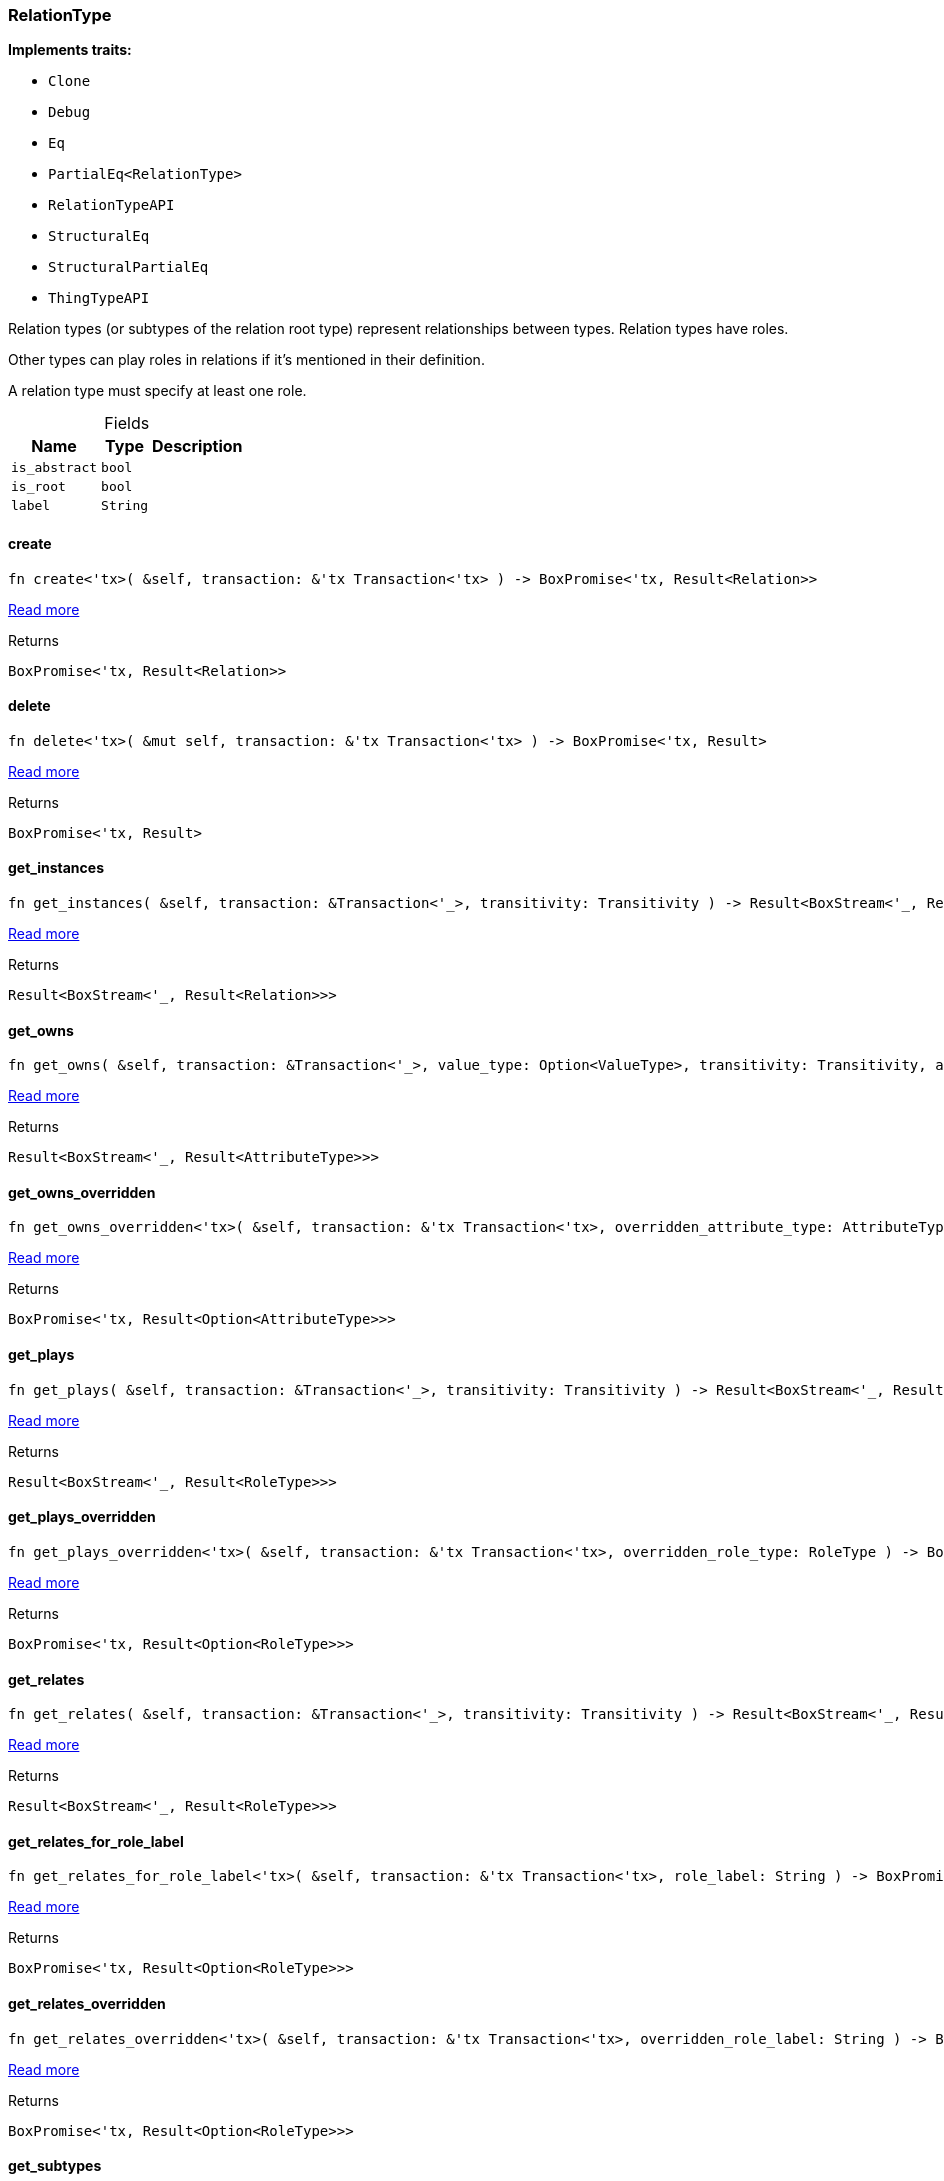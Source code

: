 [#_struct_RelationType]
=== RelationType

*Implements traits:*

* `Clone`
* `Debug`
* `Eq`
* `PartialEq<RelationType>`
* `RelationTypeAPI`
* `StructuralEq`
* `StructuralPartialEq`
* `ThingTypeAPI`

Relation types (or subtypes of the relation root type) represent relationships between types. Relation types have roles.

Other types can play roles in relations if it’s mentioned in their definition.

A relation type must specify at least one role.

[caption=""]
.Fields
// tag::properties[]
[cols="~,~,~"]
[options="header"]
|===
|Name |Type |Description
a| `is_abstract` a| `bool` a| 
a| `is_root` a| `bool` a| 
a| `label` a| `String` a| 
|===
// end::properties[]

// tag::methods[]
[#_struct_RelationType_method_create]
==== create

[source,rust]
----
fn create<'tx>( &self, transaction: &'tx Transaction<'tx> ) -> BoxPromise<'tx, Result<Relation>>
----

<<#_trait_RelationTypeAPI_method_create,Read more>>

[caption=""]
.Returns
[source,rust]
----
BoxPromise<'tx, Result<Relation>>
----

[#_struct_RelationType_method_delete]
==== delete

[source,rust]
----
fn delete<'tx>( &mut self, transaction: &'tx Transaction<'tx> ) -> BoxPromise<'tx, Result>
----

<<#_trait_ThingTypeAPI_method_delete,Read more>>

[caption=""]
.Returns
[source,rust]
----
BoxPromise<'tx, Result>
----

[#_struct_RelationType_method_get_instances]
==== get_instances

[source,rust]
----
fn get_instances( &self, transaction: &Transaction<'_>, transitivity: Transitivity ) -> Result<BoxStream<'_, Result<Relation>>>
----

<<#_trait_RelationTypeAPI_method_get_instances,Read more>>

[caption=""]
.Returns
[source,rust]
----
Result<BoxStream<'_, Result<Relation>>>
----

[#_struct_RelationType_method_get_owns]
==== get_owns

[source,rust]
----
fn get_owns( &self, transaction: &Transaction<'_>, value_type: Option<ValueType>, transitivity: Transitivity, annotations: Vec<Annotation> ) -> Result<BoxStream<'_, Result<AttributeType>>>
----

<<#_trait_ThingTypeAPI_method_get_owns,Read more>>

[caption=""]
.Returns
[source,rust]
----
Result<BoxStream<'_, Result<AttributeType>>>
----

[#_struct_RelationType_method_get_owns_overridden]
==== get_owns_overridden

[source,rust]
----
fn get_owns_overridden<'tx>( &self, transaction: &'tx Transaction<'tx>, overridden_attribute_type: AttributeType ) -> BoxPromise<'tx, Result<Option<AttributeType>>>
----

<<#_trait_ThingTypeAPI_method_get_owns_overridden,Read more>>

[caption=""]
.Returns
[source,rust]
----
BoxPromise<'tx, Result<Option<AttributeType>>>
----

[#_struct_RelationType_method_get_plays]
==== get_plays

[source,rust]
----
fn get_plays( &self, transaction: &Transaction<'_>, transitivity: Transitivity ) -> Result<BoxStream<'_, Result<RoleType>>>
----

<<#_trait_ThingTypeAPI_method_get_plays,Read more>>

[caption=""]
.Returns
[source,rust]
----
Result<BoxStream<'_, Result<RoleType>>>
----

[#_struct_RelationType_method_get_plays_overridden]
==== get_plays_overridden

[source,rust]
----
fn get_plays_overridden<'tx>( &self, transaction: &'tx Transaction<'tx>, overridden_role_type: RoleType ) -> BoxPromise<'tx, Result<Option<RoleType>>>
----

<<#_trait_ThingTypeAPI_method_get_plays_overridden,Read more>>

[caption=""]
.Returns
[source,rust]
----
BoxPromise<'tx, Result<Option<RoleType>>>
----

[#_struct_RelationType_method_get_relates]
==== get_relates

[source,rust]
----
fn get_relates( &self, transaction: &Transaction<'_>, transitivity: Transitivity ) -> Result<BoxStream<'_, Result<RoleType>>>
----

<<#_trait_RelationTypeAPI_method_get_relates,Read more>>

[caption=""]
.Returns
[source,rust]
----
Result<BoxStream<'_, Result<RoleType>>>
----

[#_struct_RelationType_method_get_relates_for_role_label]
==== get_relates_for_role_label

[source,rust]
----
fn get_relates_for_role_label<'tx>( &self, transaction: &'tx Transaction<'tx>, role_label: String ) -> BoxPromise<'tx, Result<Option<RoleType>>>
----

<<#_trait_RelationTypeAPI_method_get_relates_for_role_label,Read more>>

[caption=""]
.Returns
[source,rust]
----
BoxPromise<'tx, Result<Option<RoleType>>>
----

[#_struct_RelationType_method_get_relates_overridden]
==== get_relates_overridden

[source,rust]
----
fn get_relates_overridden<'tx>( &self, transaction: &'tx Transaction<'tx>, overridden_role_label: String ) -> BoxPromise<'tx, Result<Option<RoleType>>>
----

<<#_trait_RelationTypeAPI_method_get_relates_overridden,Read more>>

[caption=""]
.Returns
[source,rust]
----
BoxPromise<'tx, Result<Option<RoleType>>>
----

[#_struct_RelationType_method_get_subtypes]
==== get_subtypes

[source,rust]
----
fn get_subtypes( &self, transaction: &Transaction<'_>, transitivity: Transitivity ) -> Result<BoxStream<'_, Result<RelationType>>>
----

<<#_trait_RelationTypeAPI_method_get_subtypes,Read more>>

[caption=""]
.Returns
[source,rust]
----
Result<BoxStream<'_, Result<RelationType>>>
----

[#_struct_RelationType_method_get_supertype]
==== get_supertype

[source,rust]
----
fn get_supertype<'tx>( &self, transaction: &'tx Transaction<'tx> ) -> BoxPromise<'tx, Result<Option<RelationType>>>
----

<<#_trait_RelationTypeAPI_method_get_supertype,Read more>>

[caption=""]
.Returns
[source,rust]
----
BoxPromise<'tx, Result<Option<RelationType>>>
----

[#_struct_RelationType_method_get_supertypes]
==== get_supertypes

[source,rust]
----
fn get_supertypes( &self, transaction: &Transaction<'_> ) -> Result<BoxStream<'_, Result<RelationType>>>
----

<<#_trait_RelationTypeAPI_method_get_supertypes,Read more>>

[caption=""]
.Returns
[source,rust]
----
Result<BoxStream<'_, Result<RelationType>>>
----

[#_struct_RelationType_method_get_syntax]
==== get_syntax

[source,rust]
----
fn get_syntax<'tx>( &self, transaction: &'tx Transaction<'tx> ) -> BoxPromise<'tx, Result<String>>
----

<<#_trait_ThingTypeAPI_method_get_syntax,Read more>>

[caption=""]
.Returns
[source,rust]
----
BoxPromise<'tx, Result<String>>
----

[#_struct_RelationType_tymethod_is_abstract]
==== is_abstract

[source,rust]
----
fn is_abstract(&self) -> bool
----

<<#_trait_ThingTypeAPI_tymethod_is_abstract,Read more>>

[caption=""]
.Returns
[source,rust]
----
bool
----

[#_struct_RelationType_tymethod_is_deleted]
==== is_deleted

[source,rust]
----
fn is_deleted<'tx>( &self, transaction: &'tx Transaction<'tx> ) -> BoxPromise<'tx, Result<bool>>
----

<<#_trait_ThingTypeAPI_tymethod_is_deleted,Read more>>

[caption=""]
.Returns
[source,rust]
----
BoxPromise<'tx, Result<bool>>
----

[#_struct_RelationType_tymethod_is_root]
==== is_root

[source,rust]
----
fn is_root(&self) -> bool
----

<<#_trait_ThingTypeAPI_tymethod_is_root,Read more>>

[caption=""]
.Returns
[source,rust]
----
bool
----

[#_struct_RelationType_tymethod_label]
==== label

[source,rust]
----
fn label(&self) -> &str
----

<<#_trait_ThingTypeAPI_tymethod_label,Read more>>

[caption=""]
.Returns
[source,rust]
----
&str
----

[#_struct_RelationType_method_root]
==== root

[source,rust]
----
pub fn root() -> Self
----

Returns the root ``RelationType``

[caption=""]
.Returns
[source,rust]
----
Self
----

[#_struct_RelationType_method_set_abstract]
==== set_abstract

[source,rust]
----
fn set_abstract<'tx>( &mut self, transaction: &'tx Transaction<'tx> ) -> BoxPromise<'tx, Result>
----

<<#_trait_ThingTypeAPI_method_set_abstract,Read more>>

[caption=""]
.Returns
[source,rust]
----
BoxPromise<'tx, Result>
----

[#_struct_RelationType_method_set_label]
==== set_label

[source,rust]
----
fn set_label<'tx>( &mut self, transaction: &'tx Transaction<'tx>, new_label: String ) -> BoxPromise<'tx, Result>
----

<<#_trait_ThingTypeAPI_method_set_label,Read more>>

[caption=""]
.Returns
[source,rust]
----
BoxPromise<'tx, Result>
----

[#_struct_RelationType_method_set_owns]
==== set_owns

[source,rust]
----
fn set_owns<'tx>( &mut self, transaction: &'tx Transaction<'tx>, attribute_type: AttributeType, overridden_attribute_type: Option<AttributeType>, annotations: Vec<Annotation> ) -> BoxPromise<'tx, Result>
----

<<#_trait_ThingTypeAPI_method_set_owns,Read more>>

[caption=""]
.Returns
[source,rust]
----
BoxPromise<'tx, Result>
----

[#_struct_RelationType_method_set_plays]
==== set_plays

[source,rust]
----
fn set_plays<'tx>( &mut self, transaction: &'tx Transaction<'tx>, role_type: RoleType, overridden_role_type: Option<RoleType> ) -> BoxPromise<'tx, Result>
----

<<#_trait_ThingTypeAPI_method_set_plays,Read more>>

[caption=""]
.Returns
[source,rust]
----
BoxPromise<'tx, Result>
----

[#_struct_RelationType_method_set_relates]
==== set_relates

[source,rust]
----
fn set_relates<'tx>( &mut self, transaction: &'tx Transaction<'tx>, role_label: String, overridden_role_label: Option<String> ) -> BoxPromise<'tx, Result>
----

<<#_trait_RelationTypeAPI_method_set_relates,Read more>>

[caption=""]
.Returns
[source,rust]
----
BoxPromise<'tx, Result>
----

[#_struct_RelationType_method_set_supertype]
==== set_supertype

[source,rust]
----
fn set_supertype<'tx>( &mut self, transaction: &'tx Transaction<'tx>, supertype: RelationType ) -> BoxPromise<'tx, Result>
----

<<#_trait_RelationTypeAPI_method_set_supertype,Read more>>

[caption=""]
.Returns
[source,rust]
----
BoxPromise<'tx, Result>
----

[#_struct_RelationType_method_unset_abstract]
==== unset_abstract

[source,rust]
----
fn unset_abstract<'tx>( &mut self, transaction: &'tx Transaction<'tx> ) -> BoxPromise<'tx, Result>
----

<<#_trait_ThingTypeAPI_method_unset_abstract,Read more>>

[caption=""]
.Returns
[source,rust]
----
BoxPromise<'tx, Result>
----

[#_struct_RelationType_method_unset_owns]
==== unset_owns

[source,rust]
----
fn unset_owns<'tx>( &mut self, transaction: &'tx Transaction<'tx>, attribute_type: AttributeType ) -> BoxPromise<'tx, Result>
----

<<#_trait_ThingTypeAPI_method_unset_owns,Read more>>

[caption=""]
.Returns
[source,rust]
----
BoxPromise<'tx, Result>
----

[#_struct_RelationType_method_unset_plays]
==== unset_plays

[source,rust]
----
fn unset_plays<'tx>( &mut self, transaction: &'tx Transaction<'tx>, role_type: RoleType ) -> BoxPromise<'tx, Result>
----

<<#_trait_ThingTypeAPI_method_unset_plays,Read more>>

[caption=""]
.Returns
[source,rust]
----
BoxPromise<'tx, Result>
----

[#_struct_RelationType_method_unset_relates]
==== unset_relates

[source,rust]
----
fn unset_relates<'tx>( &mut self, transaction: &'tx Transaction<'tx>, role_label: String ) -> BoxPromise<'tx, Result>
----

<<#_trait_RelationTypeAPI_method_unset_relates,Read more>>

[caption=""]
.Returns
[source,rust]
----
BoxPromise<'tx, Result>
----

// end::methods[]

